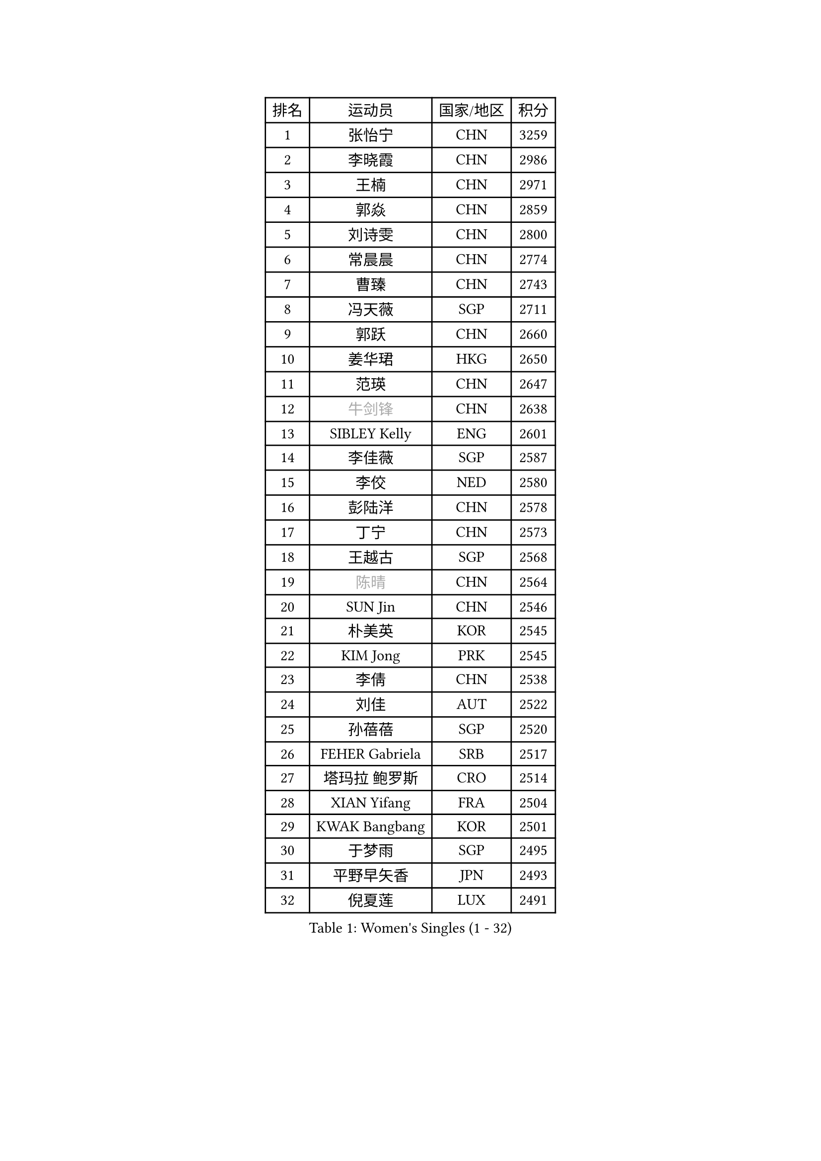 
#set text(font: ("Courier New", "NSimSun"))
#figure(
  caption: "Women's Singles (1 - 32)",
    table(
      columns: 4,
      [排名], [运动员], [国家/地区], [积分],
      [1], [张怡宁], [CHN], [3259],
      [2], [李晓霞], [CHN], [2986],
      [3], [王楠], [CHN], [2971],
      [4], [郭焱], [CHN], [2859],
      [5], [刘诗雯], [CHN], [2800],
      [6], [常晨晨], [CHN], [2774],
      [7], [曹臻], [CHN], [2743],
      [8], [冯天薇], [SGP], [2711],
      [9], [郭跃], [CHN], [2660],
      [10], [姜华珺], [HKG], [2650],
      [11], [范瑛], [CHN], [2647],
      [12], [#text(gray, "牛剑锋")], [CHN], [2638],
      [13], [SIBLEY Kelly], [ENG], [2601],
      [14], [李佳薇], [SGP], [2587],
      [15], [李佼], [NED], [2580],
      [16], [彭陆洋], [CHN], [2578],
      [17], [丁宁], [CHN], [2573],
      [18], [王越古], [SGP], [2568],
      [19], [#text(gray, "陈晴")], [CHN], [2564],
      [20], [SUN Jin], [CHN], [2546],
      [21], [朴美英], [KOR], [2545],
      [22], [KIM Jong], [PRK], [2545],
      [23], [李倩], [CHN], [2538],
      [24], [刘佳], [AUT], [2522],
      [25], [孙蓓蓓], [SGP], [2520],
      [26], [FEHER Gabriela], [SRB], [2517],
      [27], [塔玛拉 鲍罗斯], [CRO], [2514],
      [28], [XIAN Yifang], [FRA], [2504],
      [29], [KWAK Bangbang], [KOR], [2501],
      [30], [于梦雨], [SGP], [2495],
      [31], [平野早矢香], [JPN], [2493],
      [32], [倪夏莲], [LUX], [2491],
    )
  )#pagebreak()

#set text(font: ("Courier New", "NSimSun"))
#figure(
  caption: "Women's Singles (33 - 64)",
    table(
      columns: 4,
      [排名], [运动员], [国家/地区], [积分],
      [33], [林菱], [HKG], [2488],
      [34], [高军], [USA], [2486],
      [35], [#text(gray, "LI Nan")], [CHN], [2481],
      [36], [乔治娜 波塔], [HUN], [2476],
      [37], [克里斯蒂娜 托特], [HUN], [2467],
      [38], [#text(gray, "SCHOPP Jie")], [GER], [2448],
      [39], [福冈春菜], [JPN], [2447],
      [40], [唐汭序], [KOR], [2444],
      [41], [LI Chunli], [NZL], [2443],
      [42], [吴佳多], [GER], [2432],
      [43], [伊丽莎白 萨玛拉], [ROU], [2418],
      [44], [SCHALL Elke], [GER], [2416],
      [45], [JEON Hyekyung], [KOR], [2401],
      [46], [LU Yun-Feng], [TPE], [2394],
      [47], [JIA Jun], [CHN], [2388],
      [48], [姚彦], [CHN], [2377],
      [49], [MOCROUSOV Elena], [MDA], [2374],
      [50], [LAY Jian Fang], [AUS], [2370],
      [51], [维多利亚 帕芙洛维奇], [BLR], [2360],
      [52], [福原爱], [JPN], [2360],
      [53], [侯美玲], [TUR], [2352],
      [54], [#text(gray, "桑亚婵")], [HKG], [2342],
      [55], [金景娥], [KOR], [2342],
      [56], [RAO Jingwen], [CHN], [2332],
      [57], [FUHRER Monika], [SUI], [2331],
      [58], [#text(gray, "MIROU Maria")], [GRE], [2331],
      [59], [#text(gray, "金泽咲希")], [JPN], [2329],
      [60], [KMOTORKOVA Lenka], [SVK], [2318],
      [61], [MONTEIRO DODEAN Daniela], [ROU], [2314],
      [62], [KRAVCHENKO Marina], [ISR], [2308],
      [63], [FUJINUMA Ai], [JPN], [2308],
      [64], [CHEN TONG Fei-Ming], [TPE], [2297],
    )
  )#pagebreak()

#set text(font: ("Courier New", "NSimSun"))
#figure(
  caption: "Women's Singles (65 - 96)",
    table(
      columns: 4,
      [排名], [运动员], [国家/地区], [积分],
      [65], [冯亚兰], [CHN], [2293],
      [66], [YAN Chimei], [SMR], [2287],
      [67], [#text(gray, "梅村礼")], [JPN], [2287],
      [68], [GANINA Svetlana], [RUS], [2286],
      [69], [LI Xue], [FRA], [2280],
      [70], [吴雪], [DOM], [2277],
      [71], [YIP Lily], [USA], [2274],
      [72], [MIAO Miao], [AUS], [2265],
      [73], [PROKHOROVA Yulia], [RUS], [2264],
      [74], [沈燕飞], [ESP], [2258],
      [75], [WANG Chen], [CHN], [2256],
      [76], [PAN Chun-Chu], [TPE], [2256],
      [77], [柳絮飞], [HKG], [2254],
      [78], [单晓娜], [GER], [2251],
      [79], [帖雅娜], [HKG], [2244],
      [80], [#text(gray, "ZAMFIR Adriana")], [ROU], [2240],
      [81], [GATINSKA Katalina], [BUL], [2236],
      [82], [TASEI Mikie], [JPN], [2230],
      [83], [KIM Junghyun], [KOR], [2228],
      [84], [PAOVIC Sandra], [CRO], [2220],
      [85], [HUANG Yi-Hua], [TPE], [2218],
      [86], [MEDINA Paula], [COL], [2218],
      [87], [ODOROVA Eva], [SVK], [2217],
      [88], [FERLIANA Christine], [INA], [2217],
      [89], [TODOROVIC Biljana], [SLO], [2215],
      [90], [DRINKHALL Joanna], [ENG], [2212],
      [91], [YANG Fen], [CGO], [2209],
      [92], [DOLGIKH Maria], [RUS], [2203],
      [93], [BOLLMEIER Nadine], [GER], [2201],
      [94], [李恩姬], [KOR], [2197],
      [95], [ONO Shiho], [JPN], [2193],
      [96], [#text(gray, "ASENOVA Tanya")], [BUL], [2188],
    )
  )#pagebreak()

#set text(font: ("Courier New", "NSimSun"))
#figure(
  caption: "Women's Singles (97 - 128)",
    table(
      columns: 4,
      [排名], [运动员], [国家/地区], [积分],
      [97], [DAS Mouma], [IND], [2188],
      [98], [TIMINA Elena], [NED], [2185],
      [99], [HAPONOVA Hanna], [UKR], [2184],
      [100], [#text(gray, "JANG Hyon Ae")], [PRK], [2182],
      [101], [李倩], [POL], [2181],
      [102], [张瑞], [HKG], [2181],
      [103], [YAMANASHI Yuri], [JPN], [2180],
      [104], [JIAO Yongli], [ESP], [2179],
      [105], [NONAKA Mariany], [BRA], [2177],
      [106], [KOSTROMINA Tatyana], [BLR], [2176],
      [107], [KASABOVA Asya], [BUL], [2171],
      [108], [文炫晶], [KOR], [2169],
      [109], [MA Chao In], [MAC], [2167],
      [110], [#text(gray, "NISHII Yuka")], [JPN], [2161],
      [111], [KIM Kyungha], [KOR], [2160],
      [112], [PAVLOVICH Veronika], [BLR], [2158],
      [113], [YU Kwok See], [HKG], [2154],
      [114], [KO Somi], [KOR], [2153],
      [115], [LONG Judy], [CAN], [2153],
      [116], [HIRICI Cristina], [ROU], [2153],
      [117], [KONISHI An], [JPN], [2150],
      [118], [石贺净], [KOR], [2149],
      [119], [木子], [CHN], [2149],
      [120], [DVORAK Galia], [ESP], [2148],
      [121], [藤井宽子], [JPN], [2146],
      [122], [KOTIKHINA Irina], [RUS], [2146],
      [123], [NEGRISOLI Laura], [ITA], [2142],
      [124], [BILENKO Tetyana], [UKR], [2141],
      [125], [JEE Minhyung], [AUS], [2139],
      [126], [LOVAS Petra], [HUN], [2133],
      [127], [文佳], [CHN], [2129],
      [128], [MOLNAR Cornelia], [CRO], [2127],
    )
  )